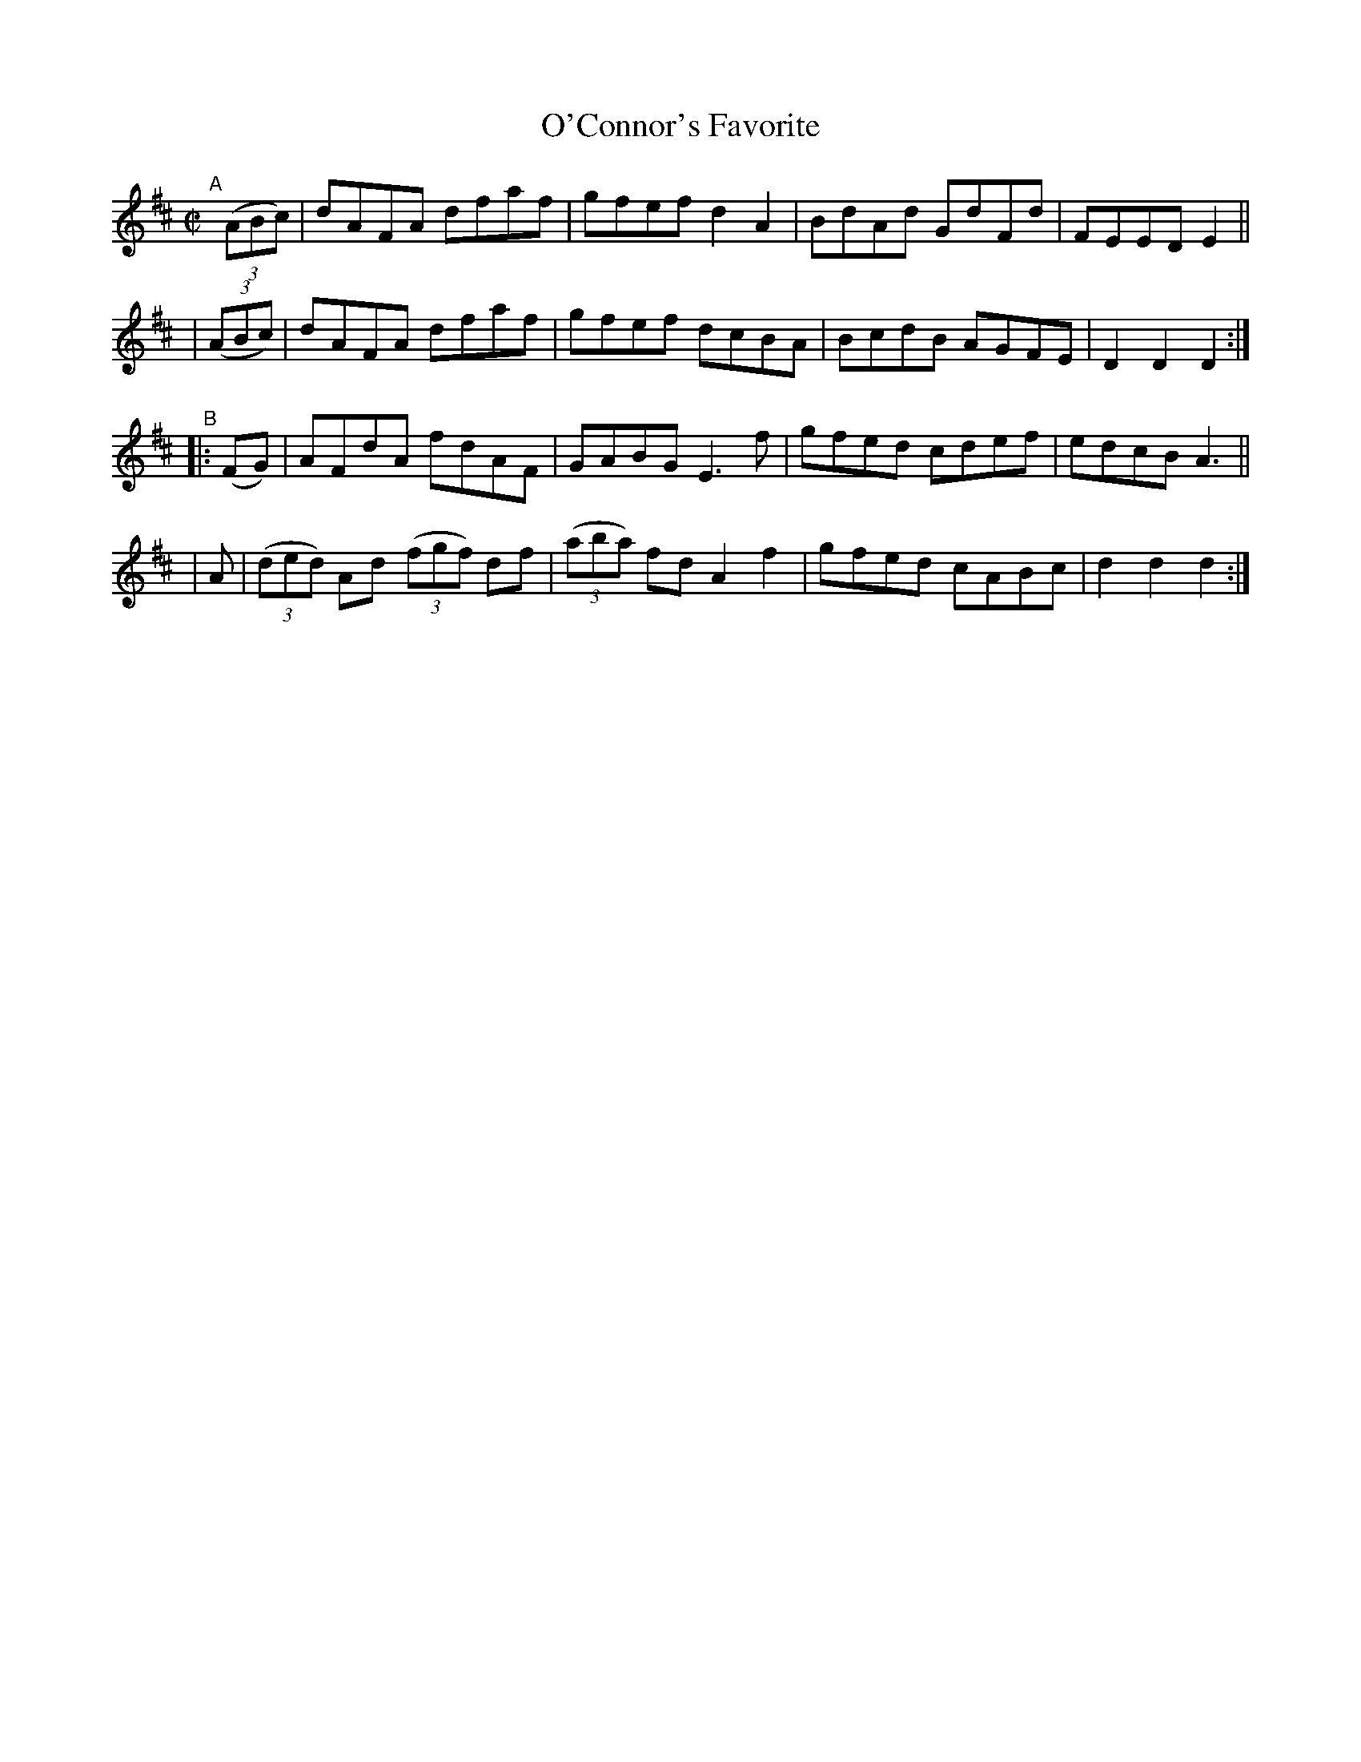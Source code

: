 X: 904
T: O'Connor's Favorite
R: hornpipe
%S: s:4 b:16(4+4+4+4)
B: Francis O'Neill: "The Dance Music of Ireland" (1907) #904
Z: Frank Nordberg - http://www.musicaviva.com
F: http://www.musicaviva.com/abc/tunes/ireland/oneill-1001/0904/oneill-1001-0904-1.abc
M: C|
L: 1/8
K: D
"^A"[|]\
  (3(ABc) | dAFA dfaf | gfef d2A2 | BdAd GdFd | FEED E2 ||
| (3(ABc) | dAFA dfaf | gfef dcBA | BcdB AGFE | D2D2D2 :|
"^B"\
|: (FG) | AFdA fdAF | GABG E3f | gfed cdef | edcB A3 ||
| A | (3(ded) Ad (3(fgf) df | (3(aba) fd A2f2 | gfed cABc | d2d2d2 :|
